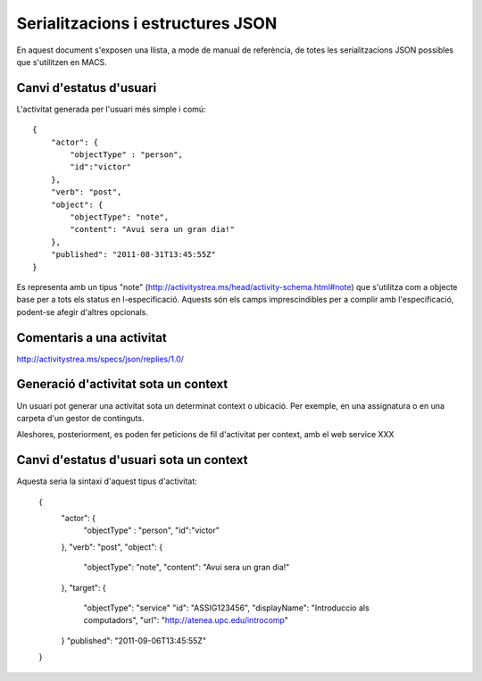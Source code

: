 Serialitzacions i estructures JSON
==================================

En aquest document s'exposen una llista, a mode de manual de referència, de totes les serialitzacions JSON possibles que s'utilitzen en MACS.

Canvi d'estatus d'usuari
------------------------

L'activitat generada per l'usuari més simple i comú::

    {
        "actor": {
            "objectType" : "person",
            "id":"victor"
        },
        "verb": "post",
        "object": {
            "objectType": "note",
            "content": "Avui sera un gran dia!"
        },
        "published": "2011-08-31T13:45:55Z"
    }

Es representa amb un tipus "note" (http://activitystrea.ms/head/activity-schema.html#note) que s'utilitza com a objecte base per a tots els status en l-especificació.
Aquests són els camps imprescindibles per a complir amb l'especificació, podent-se afegir d'altres opcionals.

Comentaris a una activitat
--------------------------

http://activitystrea.ms/specs/json/replies/1.0/

Generació d'activitat sota un context
-------------------------------------

Un usuari pot generar una activitat sota un determinat context o ubicació. Per exemple, en una assignatura o en una carpeta d'un gestor de continguts.

Aleshores, posteriorment, es poden fer peticions de fil d'activitat per context, amb el web service XXX


Canvi d'estatus d'usuari sota un context
----------------------------------------

Aquesta seria la sintaxi d'aquest tipus d'activitat:

    {
        "actor": {
            "objectType" : "person",
            "id":"victor"
        },
        "verb": "post",
        "object": {
            "objectType": "note",
            "content": "Avui sera un gran dia!"
        },
        "target": {
            "objectType": "service"
            "id": "ASSIG123456",
            "displayName": "Introduccio als computadors",
            "url": "http://atenea.upc.edu/introcomp"
        }
        "published": "2011-09-06T13:45:55Z"
    }

